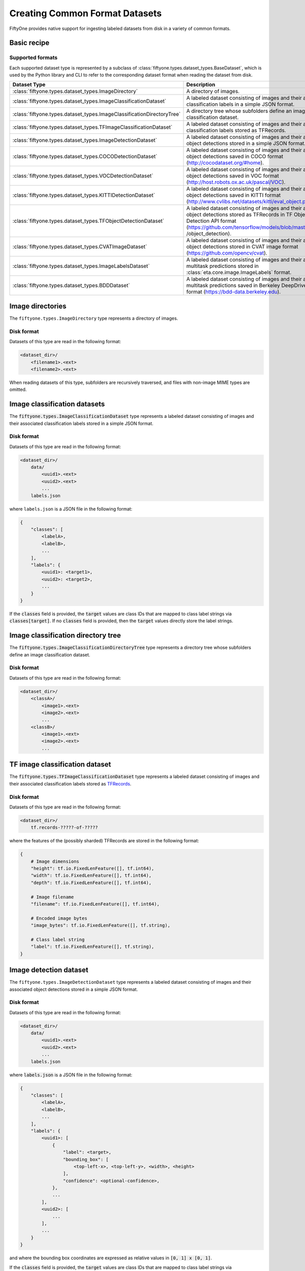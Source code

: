 Creating Common Format Datasets
===============================

.. default-role:: code

FiftyOne provides native support for ingesting labeled datasets from disk in a
variety of common formats.

Basic recipe
------------

.. tabs::

  .. group-tab:: python

    The interface for ingesting datasets is conveniently exposed via the
    `Dataset.from_dir` and `Dataset.add_dir` methods, which make it easy to
    get data from disk in any supported format by simply specifying the
    path to their containing directory on disk and the type of the dataset.

    .. code-block:: python

        import fiftyone as fo

        # A name for the FiftyOne dataset
        name = "my-coco-dataset"

        # The directory containing the dataset to import
        dataset_dir = "/path/to/dataset"

        # The type of the dataset being imported
        # Any subclass of `fiftyone.types.BaseDataset` is supported
        dataset_type = fo.types.COCODetectionDataset  # for example

        # Import the dataset!
        dataset = fo.Dataset.from_dir(dataset_dir, dataset_type, name=name)

  .. group-tab:: CLI

    .. code:: shell

        # Creates a dataset from the given data on disk
        fiftyone datasets create \
            --name <name> --dataset-dir <dataset-dir> --type <type>

    The arguments are as follows:

    .. code:: text

          -n NAME, --name NAME  a name for the dataset
          -d DATASET_DIR, --dataset-dir DATASET_DIR
                                the directory containing the dataset
          -t TYPE, --type TYPE  the type of the dataset (a subclass of `fiftyone.types.BaseDataset`)

Supported formats
~~~~~~~~~~~~~~~~~

Each supported dataset type is represented by a subclass of
:class:`fiftyone.types.dataset_types.BaseDataset`, which is used by the Python library and CLI to
refer to the corresponding dataset format when reading the dataset from disk.

+------------------------------------------------------------------------+------------------------------------------------------------+
| Dataset Type                                                           | Description                                                |
+========================================================================+============================================================+
| :class:`fiftyone.types.dataset_types.ImageDirectory`                   | A directory of images.                                     |
+------------------------------------------------------------------------+------------------------------------------------------------+
| :class:`fiftyone.types.dataset_types.ImageClassificationDataset`       | A labeled dataset consisting of images and their           |
|                                                                        | associated classification labels in a simple JSON format.  |
+------------------------------------------------------------------------+------------------------------------------------------------+
| :class:`fiftyone.types.dataset_types.ImageClassificationDirectoryTree` | A directory tree whose subfolders define an image          |
|                                                                        | classification dataset.                                    |
+------------------------------------------------------------------------+------------------------------------------------------------+
| :class:`fiftyone.types.dataset_types.TFImageClassificationDataset`     | A labeled dataset consisting of images and their           |
|                                                                        | associated classification labels stored as TFRecords.      |
+------------------------------------------------------------------------+------------------------------------------------------------+
| :class:`fiftyone.types.dataset_types.ImageDetectionDataset`            | A labeled dataset consisting of images and their           |
|                                                                        | associated object detections stored in a simple JSON       |
|                                                                        | format.                                                    |
+------------------------------------------------------------------------+------------------------------------------------------------+
| :class:`fiftyone.types.dataset_types.COCODetectionDataset`             | A labeled dataset consisting of images and their           |
|                                                                        | associated object detections saved in COCO format          |
|                                                                        | (http://cocodataset.org/#home).                            |
+------------------------------------------------------------------------+------------------------------------------------------------+
| :class:`fiftyone.types.dataset_types.VOCDetectionDataset`              | A labeled dataset consisting of images and their           |
|                                                                        | associated object detections saved in VOC format           |
|                                                                        | (http://host.robots.ox.ac.uk/pascal/VOC).                  |
+------------------------------------------------------------------------+------------------------------------------------------------+
| :class:`fiftyone.types.dataset_types.KITTIDetectionDataset`            | A labeled dataset consisting of images and their           |
|                                                                        | associated object detections saved in KITTI format         |
|                                                                        | (http://www.cvlibs.net/datasets/kitti/eval\_object.php).   |
+------------------------------------------------------------------------+------------------------------------------------------------+
| :class:`fiftyone.types.dataset_types.TFObjectDetectionDataset`         | A labeled dataset consisting of images and their           |
|                                                                        | associated object detections stored as TFRecords in TF     |
|                                                                        | Object Detection API format                                |
|                                                                        | (https://github.com/tensorflow/models/blob/master/research |
|                                                                        | /object\_detection).                                       |
+------------------------------------------------------------------------+------------------------------------------------------------+
| :class:`fiftyone.types.dataset_types.CVATImageDataset`                 | A labeled dataset consisting of images and their           |
|                                                                        | associated object detections stored in CVAT image format   |
|                                                                        | (https://github.com/opencv/cvat).                          |
+------------------------------------------------------------------------+------------------------------------------------------------+
| :class:`fiftyone.types.dataset_types.ImageLabelsDataset`               | A labeled dataset consisting of images and their           |
|                                                                        | associated multitask predictions stored in                 |
|                                                                        | :class:`eta.core.image.ImageLabels` format.                |
+------------------------------------------------------------------------+------------------------------------------------------------+
| :class:`fiftyone.types.dataset_types.BDDDataset`                       | A labeled dataset consisting of images and their           |
|                                                                        | associated multitask predictions saved in Berkeley         |
|                                                                        | DeepDrive (BDD) format (https://bdd-data.berkeley.edu).    |
+------------------------------------------------------------------------+------------------------------------------------------------+

Image directories
-----------------

The ``fiftyone.types.ImageDirectory`` type represents a directory of images.

Disk format
~~~~~~~~~~~

Datasets of this type are read in the following format:

.. code-block:: text

    <dataset_dir>/
        <filename1>.<ext>
        <filename2>.<ext>

When reading datasets of this type, subfolders are recursively traversed, and
files with non-image MIME types are omitted.

.. tabs::

  .. group-tab:: python

    To create a FiftyOne dataset from a directory of images, you can execute:

    .. code-block:: python

        import fiftyone as fo

        name = "my-images-dir"
        dataset_dir = "/path/to/images-dir"

        # Create the dataset
        dataset = fo.Dataset.from_dir(dataset_dir, fo.types.ImageDirectory, name=name)

        # View summary info about the dataset
        print(dataset)

        # Print the first few samples in the dataset
        print(dataset.view().head())

  .. group-tab:: CLI

    To create a FiftyOne dataset from a directory of images, you can execute:

    .. code:: shell

      NAME=my-images-dir
      DATASET_DIR=/path/to/images-dir

      # Create the dataset
      fiftyone datasets create \
          --name $NAME \
          --dataset-dir $DATASET_DIR \
          --type fiftyone.types.ImageDirectory

      # View summary info about the dataset
      fiftyone datasets info $NAME

      # Print the first few samples in the dataset
      fiftyone datasets head $NAME

    To view a directory of images in the FiftyOne Dashboard without creating
    a persistent FiftyOne dataset, you can execute:

    .. code-block:: shell

        DATASET_DIR=/path/to/images-dir

        # View the dataset in the dashboard
        fiftyone dashboard view \
            --dataset-dir $DATASET_DIR \
            --type fiftyone.types.ImageDirectory

Image classification datasets
-----------------------------

The `fiftyone.types.ImageClassificationDataset` type represents a labeled
dataset consisting of images and their associated classification labels stored
in a simple JSON format.

Disk format
~~~~~~~~~~~

Datasets of this type are read in the following format:

.. code-block:: text

    <dataset_dir>/
        data/
            <uuid1>.<ext>
            <uuid2>.<ext>
            ...
        labels.json

where ``labels.json`` is a JSON file in the following format:

.. code-block:: json

    {
        "classes": [
            <labelA>,
            <labelB>,
            ...
        ],
        "labels": {
            <uuid1>: <target1>,
            <uuid2>: <target2>,
            ...
        }
    }

If the `classes` field is provided, the `target` values are class IDs that are
mapped to class label strings via `classes[target]`. If no `classes` field is
provided, then the `target` values directly store the label strings.

.. tabs::

  .. group-tab:: python

    To create a FiftyOne dataset from an image classification dataset stored in
    the above format, you can execute:

    .. code-block:: python

        import fiftyone as fo

        name = "my-image-classification-dataset"
        dataset_dir = "/path/to/image-classification-dataset"

        # Create the dataset
        dataset = fo.Dataset.from_dir(
            dataset_dir, fo.types.ImageClassificationDataset, name=name
        )

        # View summary info about the dataset
        print(dataset)

        # Print the first few samples in the dataset
        print(dataset.view().head())

  .. group-tab:: CLI

    To create a FiftyOne dataset from an image classification dataset stored in
    the above format, you can execute:

    .. code-block:: shell

        NAME=my-image-classification-dataset
        DATASET_DIR=/path/to/image-classification-dataset

        # Create the dataset
        fiftyone datasets create \
            --name $NAME \
            --dataset-dir $DATASET_DIR \
            --type fiftyone.types.ImageClassificationDataset

        # View summary info about the dataset
        fiftyone datasets info $NAME

        # Print the first few samples in the dataset
        fiftyone datasets head $NAME

    To view an image classification dataset in the FiftyOne Dashboard without
    creating a persistent FiftyOne dataset, you can execute:

    .. code-block:: shell

        DATASET_DIR=/path/to/image-classification-dataset

        # View the dataset in the dashboard
        fiftyone dashboard view \
            --dataset-dir $DATASET_DIR \
            --type fiftyone.types.ImageClassificationDataset

Image classification directory tree
-----------------------------------

The `fiftyone.types.ImageClassificationDirectoryTree` type represents a
directory tree whose subfolders define an image classification dataset.

Disk format
~~~~~~~~~~~

Datasets of this type are read in the following format:

.. code-block:: text

    <dataset_dir>/
        <classA>/
            <image1>.<ext>
            <image2>.<ext>
            ...
        <classB>/
            <image1>.<ext>
            <image2>.<ext>
            ...

.. tabs::

  .. group-tab:: python

    To create a FiftyOne dataset from an image classification directory tree
    stored in the above format, you can execute:

    .. code-block:: python

        import fiftyone as fo

        name = "my-image-classification-dir-tree"
        dataset_dir = "/path/to/image-classification-dir-tree"

        # Create the dataset
        dataset = fo.Dataset.from_dir(
            dataset_dir, fo.types.ImageClassificationDirectoryTree, name=name
        )

        # View summary info about the dataset
        print(dataset)

        # Print the first few samples in the dataset
        print(dataset.view().head())

  .. group-tab:: CLI

    To create a FiftyOne dataset from an image classification directory tree
    stored in the above format, you can execute:

    .. code-block:: shell

        NAME=my-image-classification-dir-tree
        DATASET_DIR=/path/to/image-classification-dir-tree

        # Create the dataset
        fiftyone datasets create \
            --name $NAME \
            --dataset-dir $DATASET_DIR \
            --type fiftyone.types.ImageClassificationDirectoryTree

        # View summary info about the dataset
        fiftyone datasets info $NAME

        # Print the first few samples in the dataset
        fiftyone datasets head $NAME

    To view an image classification directory tree in the FiftyOne Dashboard
    without creating a persistent FiftyOne dataset, you can execute:

    .. code-block:: shell

        DATASET_DIR=/path/to/image-classification-dir-tree

        # View the dataset in the dashboard
        fiftyone dashboard view \
            --dataset-dir $DATASET_DIR \
            --type fiftyone.types.ImageClassificationDirectoryTree

TF image classification dataset
-------------------------------

The `fiftyone.types.TFImageClassificationDataset` type represents a labeled
dataset consisting of images and their associated classification labels stored
as `TFRecords <https://www.tensorflow.org/tutorials/load_data/tfrecord>`_.

Disk format
~~~~~~~~~~~

Datasets of this type are read in the following format:

.. code-block:: text

    <dataset_dir>/
        tf.records-?????-of-?????

where the features of the (possibly sharded) TFRecords are stored in the
following format:

.. code-block:: json

    {
        # Image dimensions
        "height": tf.io.FixedLenFeature([], tf.int64),
        "width": tf.io.FixedLenFeature([], tf.int64),
        "depth": tf.io.FixedLenFeature([], tf.int64),

        # Image filename
        "filename": tf.io.FixedLenFeature([], tf.int64),

        # Encoded image bytes
        "image_bytes": tf.io.FixedLenFeature([], tf.string),

        # Class label string
        "label": tf.io.FixedLenFeature([], tf.string),
    }

.. tabs::

  .. group-tab:: python

    To create a FiftyOne dataset from an image classification dataset stored as
    a directory of TFRecords in the above format, you can execute:

    .. code-block:: python

        import fiftyone as fo

        name = "my-tf-image-classification-dataset"
        dataset_dir = "/path/to/tf-image-classification-dataset"
        images_dir = "/path/for/images"

        # Create the dataset
        dataset = fo.Dataset.from_dir(
            dataset_dir,
            fo.types.TFImageClassificationDataset,
            name=name,
            images_dir=images_dir,
        )

        # View summary info about the dataset
        print(dataset)

        # Print the first few samples in the dataset
        print(dataset.view().head())

    When the above command is executed, the images in the TFRecords will be
    written to the provided `images_dir`, which is required because FiftyOne
    datasets must make their images available as invididual files on disk.

  .. group-tab:: CLI

    To create a FiftyOne dataset from an image classification dataset stored as
    a directory of TFRecords in the above format, you can execute:

    .. code-block:: shell

        NAME=my-tf-image-classification-dataset
        DATASET_DIR=/path/to/tf-image-classification-dataset
        IMAGES_DIR=/path/for/images

        # Create the dataset
        fiftyone datasets create \
            --name $NAME \
            --dataset-dir $DATASET_DIR \
            --type fiftyone.types.TFImageClassificationDataset
            --images-dir

        # View summary info about the dataset
        fiftyone datasets info $NAME

        # Print the first few samples in the dataset
        fiftyone datasets head $NAME

    To view an image classification dataset stored as a directory of TFRecords
    in the FiftyOne Dashboard without creating a persistent FiftyOne dataset,
    you can execute:

    .. code-block:: shell

        DATASET_DIR=/path/to/tf-image-classification-dataset

        # View the dataset in the dashboard
        fiftyone dashboard view \
            --dataset-dir $DATASET_DIR \
            --type fiftyone.types.TFImageClassificationDataset

Image detection dataset
-----------------------

The ``fiftyone.types.ImageDetectionDataset`` type represents a labeled dataset
consisting of images and their associated object detections stored in a simple
JSON format.

Disk format
~~~~~~~~~~~

Datasets of this type are read in the following format:

.. code-block:: text

    <dataset_dir>/
        data/
            <uuid1>.<ext>
            <uuid2>.<ext>
            ...
        labels.json

where `labels.json` is a JSON file in the following format:

.. code-block:: json

    {
        "classes": [
            <labelA>,
            <labelB>,
            ...
        ],
        "labels": {
            <uuid1>: [
                {
                    "label": <target>,
                    "bounding_box": [
                        <top-left-x>, <top-left-y>, <width>, <height>
                    ],
                    "confidence": <optional-confidence>,
                },
                ...
            ],
            <uuid2>: [
                ...
            ],
            ...
        }
    }

and where the bounding box coordinates are expressed as relative values in
`[0, 1] x [0, 1]`.

If the `classes` field is provided, the `target` values are class IDs that are
mapped to class label strings via `classes[target]`. If no `classes` field is
provided, then the `target` values directly store the label strings.

.. tabs::

  .. group-tab:: python

    To create a FiftyOne dataset from an image detection dataset stored in the
    above format, you can execute:

    .. code-block:: python

        import fiftyone as fo

        name = "my-image-detection-dataset"
        dataset_dir = "/path/to/image-detection-dataset"

        # Create the dataset
        dataset = fo.Dataset.from_dir(
            dataset_dir, fo.types.ImageDetectionDataset, name=name
        )

        # View summary info about the dataset
        print(dataset)

        # Print the first few samples in the dataset
        print(dataset.view().head())

  .. group-tab:: CLI

    To create a FiftyOne dataset from an image detection dataset stored in the
    above format, you can execute:

    .. code-block:: shell

        NAME=my-image-detection-dataset
        DATASET_DIR=/path/to/image-detection-dataset

        # Create the dataset
        fiftyone datasets create \
            --name $NAME \
            --dataset-dir $DATASET_DIR \
            --type fiftyone.types.ImageDetectionDataset

        # View summary info about the dataset
        fiftyone datasets info $NAME

        # Print the first few samples in the dataset
        fiftyone datasets head $NAME

    To view an image detection dataset stored in the above format in the
    FiftyOne Dashboard without creating a persistent FiftyOne dataset, you
    can execute:

    .. code-block:: shell

        DATASET_DIR=/path/to/image-detection-dataset

        # View the dataset in the dashboard
        fiftyone dashboard view \
            --dataset-dir $DATASET_DIR \
            --type fiftyone.types.ImageDetectionDataset

COCO detection dataset
----------------------

The `fiftyone.types.COCODetectionDataset` type represents a labeled dataset
consisting of images and their associated object detections saved in
`COCO format <http://cocodataset.org/#home>`_.

Disk format
~~~~~~~~~~~

Datasets of this type are read in the following format:

.. code-block:: text

    <dataset_dir>/
        data/
            <filename0>
            <filename1>
            ...
        labels.json

where ``labels.json`` is a JSON file in the following format:

.. code-block:: json

    {
        "info": {
            "year": "",
            "version": "",
            "description": "Exported from FiftyOne",
            "contributor": "",
            "url": "https://voxel51.com/fiftyone",
            "date_created": "2020-06-19T09:48:27"
        },
        "licenses": [],
        "categories": [
            ...
            {
                "id": 2,
                "name": "cat",
                "supercategory": "none"
            },
            ...
        ],
        "images": [
            {
                "id": 0,
                "license": null,
                "file_name": <filename0>,
                "height": 480,
                "width": 640,
                "date_captured": null
            },
            ...
        ],
        "annotations": [
            {
                "id": 0,
                "image_id": 0,
                "category_id": 2,
                "bbox": [260, 177, 231, 199],
                "area": 45969,
                "segmentation": [],
                "iscrowd": 0
            },
            ...
        ]
    }

.. tabs::

  .. group-tab:: python

    To create a FiftyOne dataset from a COCO detection dataset stored in the
    above format, you can execute:

    .. code-block:: python

        import fiftyone as fo

        name = "my-coco-detection-dataset"
        dataset_dir = "/path/to/coco-detection-dataset"

        # Create the dataset
        dataset = fo.Dataset.from_dir(
            dataset_dir, fo.types.COCODetectionDataset, name=name
        )

        # View summary info about the dataset
        print(dataset)

        # Print the first few samples in the dataset
        print(dataset.view().head())

  .. group-tab:: CLI

    To create a FiftyOne dataset from a COCO detection dataset stored in the
    above format, you can execute:

    .. code-block:: shell

        NAME=my-coco-detection-dataset
        DATASET_DIR=/path/to/coco-detection-dataset

        # Create the dataset
        fiftyone datasets create \
            --name $NAME \
            --dataset-dir $DATASET_DIR \
            --type fiftyone.types.COCODetectionDataset

        # View summary info about the dataset
        fiftyone datasets info $NAME

        # Print the first few samples in the dataset
        fiftyone datasets head $NAME

    To view a COCO detection dataset stored in the above format in the FiftyOne
    Dashboard without creating a persistent FiftyOne dataset, you can execute:

    .. code-block:: shell

        DATASET_DIR=/path/to/coco-detection-dataset

        # View the dataset in the dashboard
        fiftyone dashboard view \
            --dataset-dir $DATASET_DIR \
            --type fiftyone.types.COCODetectionDataset

VOC detection dataset
---------------------

The `fiftyone.types.VOCDetectionDataset` type represents a labeled dataset
consisting of images and their associated object detections saved in
`VOC format <http://host.robots.ox.ac.uk/pascal/VOC>`_.

Disk format
~~~~~~~~~~~

Datasets of this type are read in the following format:

.. code-block:: text

    <dataset_dir>/
        data/
            <uuid1>.<ext>
            <uuid2>.<ext>
            ...
        labels/
            <uuid1>.xml
            <uuid2>.xml

where the labels XML files are in the following format:

.. code-block:: xml

    <annotation>
        <folder>data</folder>
        <filename>image.ext</filename>
        <path>/path/to/dataset-dir/data/image.ext</path>
        <source>
            <database></database>
        </source>
        <size>
            <width>640</width>
            <height>480</height>
            <depth>3</depth>
        </size>
        <segmented></segmented>
        <object>
            <name>cat</name>
            <pose></pose>
            <truncated>0</truncated>
            <difficult>0</difficult>
            <occluded>0</occluded>
            <bndbox>
                <xmin>256</xmin>
                <ymin>200</ymin>
                <xmax>450</xmax>
                <ymax>400</ymax>
            </bndbox>
        </object>
        <object>
            <name>dog</name>
            <pose></pose>
            <truncated>1</truncated>
            <difficult>1</difficult>
            <occluded>1</occluded>
            <bndbox>
                <xmin>128</xmin>
                <ymin>100</ymin>
                <xmax>350</xmax>
                <ymax>300</ymax>
            </bndbox>
        </object>
        ...
    </annotation>

.. tabs::

  .. group-tab:: python

    To create a FiftyOne dataset from a VOC detection dataset stored in the
    above format, you can execute:

    .. code-block:: python

        import fiftyone as fo

        name = "my-voc-detection-dataset"
        dataset_dir = "/path/to/voc-detection-dataset"

        # Create the dataset
        dataset = fo.Dataset.from_dir(
            dataset_dir, fo.types.VOCDetectionDataset, name=name
        )

        # View summary info about the dataset
        print(dataset)

        # Print the first few samples in the dataset
        print(dataset.view().head())

  .. group-tab:: CLI

    To create a FiftyOne dataset from a VOC detection dataset stored in the
    above format, you can execute:

    .. code-block:: shell

        NAME=my-voc-detection-dataset
        DATASET_DIR=/path/to/voc-detection-dataset

        # Create the dataset
        fiftyone datasets create \
            --name $NAME \
            --dataset-dir $DATASET_DIR \
            --type fiftyone.types.VOCDetectionDataset

        # View summary info about the dataset
        fiftyone datasets info $NAME

        # Print the first few samples in the dataset
        fiftyone datasets head $NAME

    To view a VOC detection dataset stored in the above format in the
    FiftyOne Dashboard without creating a persistent FiftyOne dataset, you
    can execute:

    .. code-block:: shell

        DATASET_DIR=/path/to/voc-detection-dataset

        # View the dataset in the dashboard
        fiftyone dashboard view \
            --dataset-dir $DATASET_DIR \
            --type fiftyone.types.VOCDetectionDataset

KITTI detection dataset
-----------------------

The `fiftyone.types.KITTIDetectionDataset` type represents a labeled dataset
consisting of images and their associated object detections saved in
`KITTI format <http://www.cvlibs.net/datasets/kitti/eval_object.php>`_.

Disk format
~~~~~~~~~~~

Datasets of this type are read in the following format:

.. code-block:: text

    <dataset_dir>/
        data/
            <uuid1>.<ext>
            <uuid2>.<ext>
            ...
        labels/
            <uuid1>.txt
            <uuid2>.txt

where the labels TXT files are space-delimited files where each row corresponds
to an object and the 15 (and optional 16th score) columns have the following
meanings:

+----------+-------------+-------------------------------------------------------------+---------+
| Number   | Name        | Description                                                 | Default |
| of       |             |                                                             |         |
| columns  |             |                                                             |         |
+==========+=============+=============================================================+=========+
| 1        | type        | The object label                                            |         |
+----------+-------------+-------------------------------------------------------------+---------+
| 1        | truncated   | A float in ``[0, 1]``, where 0 is non-truncated and         | 0       |
|          |             | 1 is fully truncated. Here, truncation refers to the object |         |
|          |             | leaving image boundaries                                    |         |
+----------+-------------+-------------------------------------------------------------+---------+
| 1        | occluded    | An int in ``(0, 1, 2, 3)`` indicating occlusion state,      | 0       |
|          |             | where:- 0 = fully visible- 1 = partly occluded- 2 =         |         |
|          |             | largely occluded- 3 = unknown                               |         |
+----------+-------------+-------------------------------------------------------------+---------+
| 1        | alpha       | Observation angle of the object, in ``[-pi, pi]``           | 0       |
+----------+-------------+-------------------------------------------------------------+---------+
| 4        | bbox        | 2D bounding box of object in the image in pixels, in the    |         |
|          |             | format ``[xtl, ytl, xbr, ybr]``                             |         |
+----------+-------------+-------------------------------------------------------------+---------+
| 1        | dimensions  | 3D object dimensions, in meters, in the format              | 0       |
|          |             | ``[height, width, length]``                                 |         |
+----------+-------------+-------------------------------------------------------------+---------+
| 1        | location    | 3D object location ``(x, y, z)`` in camera coordinates      | 0       |
|          |             | (in meters)                                                 |         |
+----------+-------------+-------------------------------------------------------------+---------+
| 1        | rotation\_y | Rotation around the y-axis in camera coordinates, in        | 0       |
|          |             | ``[-pi, pi]``                                               |         |
+----------+-------------+-------------------------------------------------------------+---------+
| 1        | score       | ``(optional)`` A float confidence for the detection         |         |
+----------+-------------+-------------------------------------------------------------+---------+

When reading datasets of this type, all columns after the four `bbox` columns
may be omitted.

.. tabs::

  .. group-tab:: python

    To create a FiftyOne dataset from a KITTI detection dataset stored in the
    above format, you can execute:

    .. code-block:: python

        import fiftyone as fo

        name = "my-kitti-detection-dataset"
        dataset_dir = "/path/to/kitti-detection-dataset"

        # Create the dataset
        dataset = fo.Dataset.from_dir(
            dataset_dir, fo.types.KITTIDetectionDataset, name=name
        )

        # View summary info about the dataset
        print(dataset)

        # Print the first few samples in the dataset
        print(dataset.view().head())

  .. group-tab:: CLI

    To create a FiftyOne dataset from a KITTI detection dataset stored in the
    above format, you can execute:

    .. code-block:: shell

        NAME=my-kitti-detection-dataset
        DATASET_DIR=/path/to/kitti-detection-dataset

        # Create the dataset
        fiftyone datasets create \
            --name $NAME \
            --dataset-dir $DATASET_DIR \
            --type fiftyone.types.KITTIDetectionDataset

        # View summary info about the dataset
        fiftyone datasets info $NAME

        # Print the first few samples in the dataset
        fiftyone datasets head $NAME

    To view a KITTI detection dataset stored in the above format in the
    FiftyOne Dashboard without creating a persistent FiftyOne dataset, you can
    execute:

    .. code-block:: shell

        DATASET_DIR=/path/to/kitti-detection-dataset

        # View the dataset in the dashboard
        fiftyone dashboard view \
            --dataset-dir $DATASET_DIR \
            --type fiftyone.types.KITTIDetectionDataset

CVAT image dataset
------------------

The `fiftyone.types.CVATImageDataset` type represents a labeled dataset
consisting of images and their associated object detections stored in
`CVAT image format <https://github.com/opencv/cvat>`_.

Disk format
~~~~~~~~~~~

Datasets of this type are read in the following format:

.. code-block:: text

    <dataset_dir>/
        data/
            <uuid1>.<ext>
            <uuid2>.<ext>
            ...
        labels.xml

where `labels.xml` is an XML file in the following format:

.. code-block:: xml

    <?xml version="1.0" encoding="utf-8"?>
    <annotations>
        <version>1.1</version>
        <meta>
            <task>
                <size>51</size>
                <mode>annotation</mode>
                <labels>
                    <label>
                        <name>car</name>
                        <attributes>
                            <attribute>
                                <name>type</name>
                                <values>coupe,sedan,truck</values>
                            </attribute>
                            ...
                        </attributes>
                    </label>
                    <label>
                        <name>person</name>
                        <attributes>
                            <attribute>
                                <name>gender</name>
                                <values>male,female</values>
                            </attribute>
                            ...
                        </attributes>
                    </label>
                    ...
                </labels>
            </task>
            <dumped>2017-11-20 11:51:51.000000+00:00</dumped>
        </meta>
        <image id="1" name="<uuid1>.<ext>" width="640" height="480">
            <box label="car" xtl="100" ytl="50" xbr="325" ybr="190" type="sedan"></box>
            ...
        </image>
        ...
        <image id="51" name="<uuid51>.<ext>" width="640" height="480">
            <box label="person" xtl="300" ytl="25" xbr="375" ybr="400" gender="female"></box>
            ...
        </image>
    </annotations>

.. tabs::

  .. group-tab:: python

    To create a FiftyOne dataset from a CVAT image dataset stored in the
    above format, you can execute:

    .. code-block:: python

        import fiftyone as fo

        name = "my-cvat-image-dataset"
        dataset_dir = "/path/to/cvat-image-dataset"

        # Create the dataset
        dataset = fo.Dataset.from_dir(
            dataset_dir, fo.types.CVATImageDataset, name=name
        )

        # View summary info about the dataset
        print(dataset)

        # Print the first few samples in the dataset
        print(dataset.view().head())

  .. group-tab:: CLI

    To create a FiftyOne dataset from a CVAT image dataset stored in the
    above format, you can execute:

    .. code-block:: shell

        NAME=my-cvat-image-dataset
        DATASET_DIR=/path/to/cvat-image-dataset

        # Create the dataset
        fiftyone datasets create \
            --name $NAME \
            --dataset-dir $DATASET_DIR \
            --type fiftyone.types.CVATImageDataset

        # View summary info about the dataset
        fiftyone datasets info $NAME

        # Print the first few samples in the dataset
        fiftyone datasets head $NAME

    To view a CVAT image dataset stored in the above format in the FiftyOne
    Dashboard without creating a persistent FiftyOne dataset, you can execute:

    .. code-block:: shell

        DATASET_DIR=/path/to/cvat-image-dataset

        # View the dataset in the dashboard
        fiftyone dashboard view \
            --dataset-dir $DATASET_DIR \
            --type fiftyone.types.CVATImageDataset

Multitask image labels dataset
------------------------------

The `fiftyone.types.ImageLabelsDataset` type represents a labeled dataset
consisting of images and their associated multitask predictions stored in
`eta.core.image.ImageLabels format <https://voxel51.com/docs/api/#types-imagelabels>`_.

Disk format
~~~~~~~~~~~

Datasets of this type are read in the following format:

.. code-block:: text

    <dataset_dir>/
        data/
            <uuid1>.<ext>
            <uuid2>.<ext>
            ...
        labels/
            <uuid1>.json
            <uuid2>.json
            ...
        manifest.json

where `manifest.json` is a JSON file in the following format:

.. code-block:: json

    {
        "type": "eta.core.datasets.LabeledImageDataset",
        "description": "",
        "index": [
            {
                "data": "data/<uuid1>.<ext>",
                "labels": "labels/<uuid1>.json"
            },
            ...
        ]
    }

and where each labels JSON file is stored in
`eta.core.image.ImageLabels format <https://voxel51.com/docs/api/#types-imagelabels>`_.

.. tabs::

  .. group-tab:: python

    To create a FiftyOne dataset from an image labels dataset stored in the
    above format, you can execute:

    .. code-block:: python

        import fiftyone as fo

        name = "my-image-labels-dataset"
        dataset_dir = "/path/to/image-labels-dataset"

        # Create the dataset
        dataset = fo.Dataset.from_dir(
            dataset_dir, fo.types.ImageLabelsDataset, name=name
        )

        # View summary info about the dataset
        print(dataset)

        # Print the first few samples in the dataset
        print(dataset.view().head())

  .. group-tab:: CLI

    To create a FiftyOne dataset from an image labels dataset stored in the
    above format, you can execute:

    .. code-block:: shell

        NAME=my-image-labels-dataset
        DATASET_DIR=/path/to/image-labels-dataset

        # Create the dataset
        fiftyone datasets create \
            --name $NAME \
            --dataset-dir $DATASET_DIR \
            --type fiftyone.types.ImageLabelsDataset

        # View summary info about the dataset
        fiftyone datasets info $NAME

        # Print the first few samples in the dataset
        fiftyone datasets head $NAME

    To view an image labels dataset stored in the above format in the FiftyOne
    Dashboard without creating a persistent FiftyOne dataset, you can execute:

    .. code-block:: shell

        DATASET_DIR=/path/to/image-labels-dataset

        # View the dataset in the dashboard
        fiftyone dashboard view \
            --dataset-dir $DATASET_DIR \
            --type fiftyone.types.ImageLabelsDataset

BDD dataset
-----------

The `fiftyone.types.BDDDataset` type represents a labeled dataset consisting of
images and their associated multitask predictions saved in
`Berkeley DeepDrive (BDD) format <https://bdd-data.berkeley.edu>`_.

Disk format
~~~~~~~~~~~

Datasets of this type are read in the following format:

.. code-block:: text

    <dataset_dir>/
        data/
            <filename0>
            <filename1>
            ...
        labels.json

where `labels.json` is a JSON file in the following format:

.. code-block:: json

    [
        {
            "attributes": {
                "scene": "city street",
                "timeofday": "daytime",
                "weather": "overcast"
            },
            "labels": [
                {
                    "attributes": {
                        "occluded": false,
                        "trafficLightColor": "none",
                        "truncated": false
                    },
                    "box2d": {
                        "x1": 1000.698742,
                        "x2": 1040.626872,
                        "y1": 281.992415,
                        "y2": 326.91156
                    },
                    "category": "traffic sign",
                    "id": 0,
                    "manualAttributes": true,
                    "manualShape": true
                },
                ...
            ],
            "name": <filename0>,
            ...
        },
        ...
    ]

.. tabs::

  .. group-tab:: python

    To create a FiftyOne dataset from a BDD dataset stored in the above format,
    you can execute:

    .. code-block:: python

        import fiftyone as fo

        name = "my-bdd-dataset"
        dataset_dir = "/path/to/bdd-dataset"

        # Create the dataset
        dataset = fo.Dataset.from_dir(dataset_dir, fo.types.BDDDataset, name=name)

        # View summary info about the dataset
        print(dataset)

        # Print the first few samples in the dataset
        print(dataset.view().head())

  .. group-tab:: CLI

    To create a FiftyOne dataset from a BDD dataset stored in the above format,
    you can execute:

    .. code-block:: shell

        NAME=my-bdd-dataset
        DATASET_DIR=/path/to/bdd-dataset

        # Create the dataset
        fiftyone datasets create \
            --name $NAME \
            --dataset-dir $DATASET_DIR \
            --type fiftyone.types.BDDDataset

        # View summary info about the dataset
        fiftyone datasets info $NAME

        # Print the first few samples in the dataset
        fiftyone datasets head $NAME

    To view a BDD dataset stored in the above format in the FiftyOne Dashboard
    without creating a persistent FiftyOne dataset, you can execute:

    .. code-block:: shell

        DATASET_DIR=/path/to/bdd-dataset

        # View the dataset in the dashboard
        fiftyone dashboard view \
            --dataset-dir $DATASET_DIR \
            --type fiftyone.types.BDDDataset
